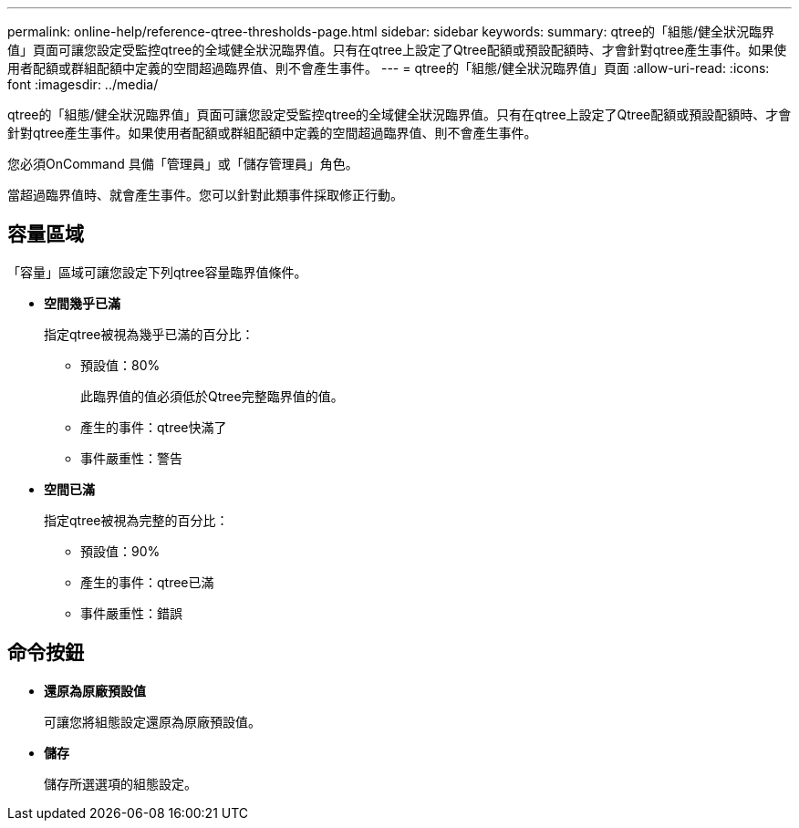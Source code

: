 ---
permalink: online-help/reference-qtree-thresholds-page.html 
sidebar: sidebar 
keywords:  
summary: qtree的「組態/健全狀況臨界值」頁面可讓您設定受監控qtree的全域健全狀況臨界值。只有在qtree上設定了Qtree配額或預設配額時、才會針對qtree產生事件。如果使用者配額或群組配額中定義的空間超過臨界值、則不會產生事件。 
---
= qtree的「組態/健全狀況臨界值」頁面
:allow-uri-read: 
:icons: font
:imagesdir: ../media/


[role="lead"]
qtree的「組態/健全狀況臨界值」頁面可讓您設定受監控qtree的全域健全狀況臨界值。只有在qtree上設定了Qtree配額或預設配額時、才會針對qtree產生事件。如果使用者配額或群組配額中定義的空間超過臨界值、則不會產生事件。

您必須OnCommand 具備「管理員」或「儲存管理員」角色。

當超過臨界值時、就會產生事件。您可以針對此類事件採取修正行動。



== 容量區域

「容量」區域可讓您設定下列qtree容量臨界值條件。

* *空間幾乎已滿*
+
指定qtree被視為幾乎已滿的百分比：

+
** 預設值：80%
+
此臨界值的值必須低於Qtree完整臨界值的值。

** 產生的事件：qtree快滿了
** 事件嚴重性：警告


* *空間已滿*
+
指定qtree被視為完整的百分比：

+
** 預設值：90%
** 產生的事件：qtree已滿
** 事件嚴重性：錯誤






== 命令按鈕

* *還原為原廠預設值*
+
可讓您將組態設定還原為原廠預設值。

* *儲存*
+
儲存所選選項的組態設定。


